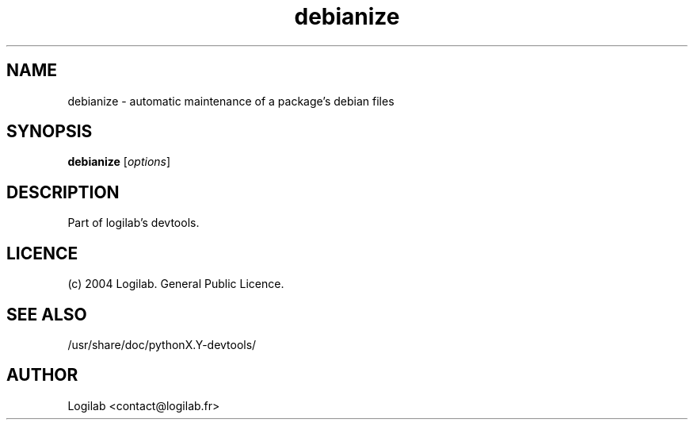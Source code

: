 .TH debianize 1 "2004-09-10" "logilab devtools"

.SH NAME
debianize \- automatic maintenance of a package's debian files


.SH SYNOPSIS
.B debianize
.RI [ options ]
.br

.SH DESCRIPTION
Part of logilab's devtools.

.SH LICENCE
(c) 2004 Logilab. General Public Licence.

.SH SEE ALSO
/usr/share/doc/pythonX.Y-devtools/

.SH AUTHOR
Logilab <contact@logilab.fr>
